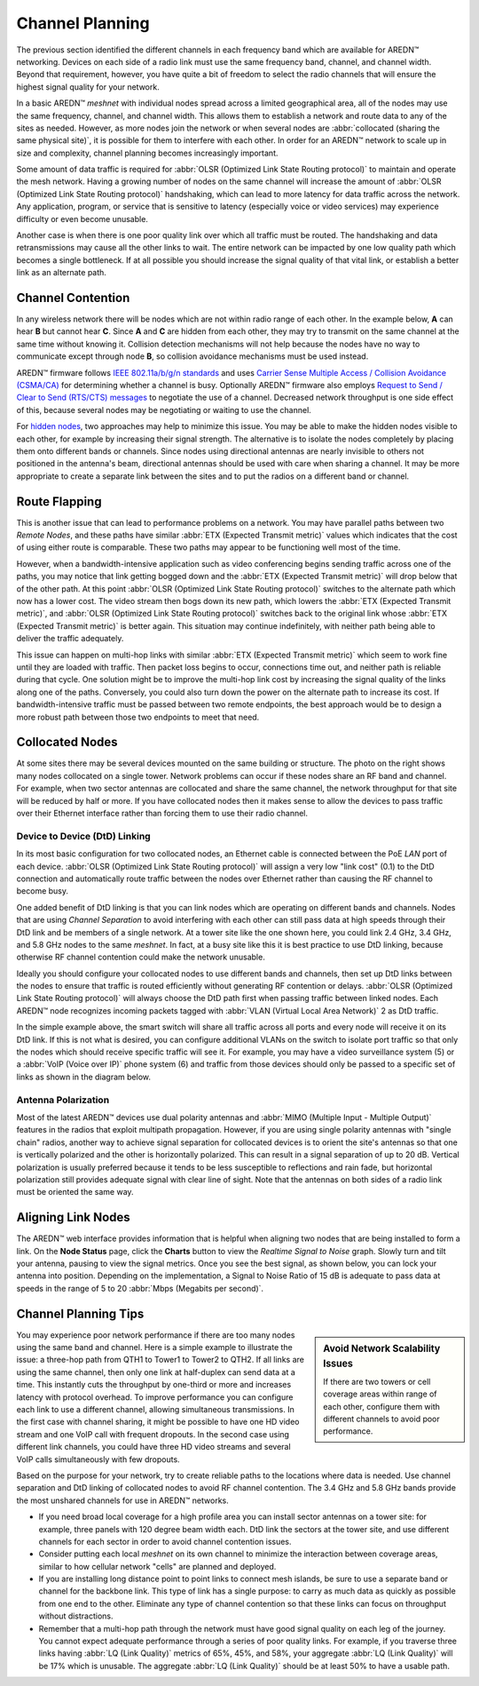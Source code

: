 ================
Channel Planning
================

The previous section identified the different channels in each frequency band which are available for AREDN |trade| networking. Devices on each side of a radio link must use the same frequency band, channel, and channel width. Beyond that requirement, however, you have quite a bit of freedom to select the radio channels that will ensure the highest signal quality for your network.

In a basic AREDN |trade| *meshnet* with individual nodes spread across a limited geographical area, all of the nodes may use the same frequency, channel, and channel width. This allows them to establish a network and route data to any of the sites as needed. However, as more nodes join the network or when several nodes are :abbr:`collocated (sharing the same physical site)`, it is possible for them to interfere with each other. In order for an AREDN |trade| network to scale up in size and complexity, channel planning becomes increasingly important.

Some amount of data traffic is required for :abbr:`OLSR (Optimized Link State Routing protocol)` to maintain and operate the mesh network. Having a growing number of nodes on the same channel will increase the amount of :abbr:`OLSR (Optimized Link State Routing protocol)` handshaking, which can lead to more latency for data traffic across the network. Any application, program, or service that is sensitive to latency (especially voice or video services) may experience difficulty or even become unusable.

Another case is when there is one poor quality link over which all traffic must be routed. The handshaking and data retransmissions may cause all the other links to wait. The entire network can be impacted by one low quality path which becomes a single bottleneck. If at all possible you should increase the signal quality of that vital link, or establish a better link as an alternate path.

Channel Contention
------------------

In any wireless network there will be nodes which are not within radio range of each other. In the example below, **A** can hear **B** but cannot hear **C**. Since **A** and **C** are hidden from each other, they may try to transmit on the same channel at the same time without knowing it. Collision detection mechanisms will not help because the nodes have no way to communicate except through node **B**, so collision avoidance mechanisms must be used instead.

.. image:: _images/hidden-node.png
   :alt: Hidden Node Problem
   :align: center

AREDN |trade| firmware follows `IEEE 802.11a/b/g/n standards <https://en.wikipedia.org/wiki/IEEE_802.11n-2009>`_ and uses `Carrier Sense Multiple Access / Collision Avoidance (CSMA/CA) <https://en.wikipedia.org/wiki/Carrier-sense_multiple_access>`_ for determining whether a channel is busy.  Optionally AREDN |trade| firmware also employs `Request to Send / Clear to Send (RTS/CTS) messages <https://en.wikipedia.org/wiki/IEEE_802.11_RTS/CTS>`_ to negotiate the use of a channel. Decreased network throughput is one side effect of this, because several nodes may be negotiating or waiting to use the channel.

For `hidden nodes <https://en.wikipedia.org/wiki/Hidden_node_problem>`_, two approaches may help to minimize this issue. You may be able to make the hidden nodes visible to each other, for example by increasing their signal strength. The alternative is to isolate the nodes completely by placing them onto different bands or channels. Since nodes using directional antennas are nearly invisible to others not positioned in the antenna's beam, directional antennas should be used with care when sharing a channel. It may be more appropriate to create a separate link between the sites and to put the radios on a different band or channel.

Route Flapping
--------------

This is another issue that can lead to performance problems on a network. You may have parallel paths between two *Remote Nodes*, and these paths have similar :abbr:`ETX (Expected Transmit metric)` values which indicates that the cost of using either route is comparable. These two paths may appear to be functioning well most of the time.

However, when a bandwidth-intensive application such as video conferencing begins sending traffic across one of the paths, you may notice that link getting bogged down and the :abbr:`ETX (Expected Transmit metric)` will drop below that of the other path. At this point :abbr:`OLSR (Optimized Link State Routing protocol)` switches to the alternate path which now has a lower cost. The video stream then bogs down its new path, which lowers the :abbr:`ETX (Expected Transmit metric)`, and :abbr:`OLSR (Optimized Link State Routing protocol)` switches back to the original link whose :abbr:`ETX (Expected Transmit metric)` is better again. This situation may continue indefinitely, with neither path being able to deliver the traffic adequately.

This issue can happen on multi-hop links with similar :abbr:`ETX (Expected Transmit metric)` which seem to work fine until they are loaded with traffic. Then packet loss begins to occur, connections time out, and neither path is reliable during that cycle. One solution might be to improve the multi-hop link cost by increasing the signal quality of the links along one of the paths. Conversely, you could also turn down the power on the alternate path to increase its cost. If bandwidth-intensive traffic must be passed between two remote endpoints, the best approach would be to design a more robust path between those two endpoints to meet that need.

Collocated Nodes
----------------

.. image:: _images/collocated-nodes.png
   :alt: Collocated Nodes
   :align: right

At some sites there may be several devices mounted on the same building or structure. The photo on the right shows many nodes collocated on a single tower. Network problems can occur if these nodes share an RF band and channel. For example, when two sector antennas are collocated and share the same channel, the network throughput for that site will be reduced by half or more. If you have collocated nodes then it makes sense to allow the devices to pass traffic over their Ethernet interface rather than forcing them to use their radio channel.

Device to Device (DtD) Linking
++++++++++++++++++++++++++++++

In its most basic configuration for two collocated nodes, an Ethernet cable is connected between the PoE *LAN* port of each device. :abbr:`OLSR (Optimized Link State Routing protocol)` will assign a very low "link cost" (0.1) to the DtD connection and automatically route traffic between the nodes over Ethernet rather than causing the RF channel to become busy.

One added benefit of DtD linking is that you can link nodes which are operating on different bands and channels. Nodes that are using *Channel Separation* to avoid interfering with each other can still pass data at high speeds through their DtD link and be members of a single network. At a tower site like the one shown here, you could link 2.4 GHz, 3.4 GHz, and 5.8 GHz nodes to the same *meshnet*. In fact, at a busy site like this it is best practice to use DtD linking, because otherwise RF channel contention could make the network unusable.

Ideally you should configure your collocated nodes to use different bands and channels, then set up DtD links between the nodes to ensure that traffic is routed efficiently without generating RF contention or delays. :abbr:`OLSR (Optimized Link State Routing protocol)` will always choose the DtD path first when passing traffic between linked nodes. Each AREDN |trade| node recognizes incoming packets tagged with :abbr:`VLAN (Virtual Local Area Network)` 2 as DtD traffic.

.. image:: _images/dtd-linking.png
   :alt: DtD Linking
   :align: center

In the simple example above, the smart switch will share all traffic across all ports and every node will receive it on its DtD link. If this is not what is desired, you can configure additional VLANs on the switch to isolate port traffic so that only the nodes which should receive specific traffic will see it. For example, you may have a video surveillance system (5) or a :abbr:`VoIP (Voice over IP)` phone system (6) and traffic from those devices should only be passed to a specific set of links as shown in the diagram below.

.. image:: _images/vlan-isolation.png
   :alt: Traffic Isolation with VLANs
   :align: center

Antenna Polarization
++++++++++++++++++++

Most of the latest AREDN |trade| devices use dual polarity antennas and :abbr:`MIMO (Multiple Input - Multiple Output)` features in the radios that  exploit multipath propagation. However, if you are using single polarity antennas with "single chain" radios, another way to achieve signal separation for collocated devices is to orient the site's antennas so that one is vertically polarized and the other is horizontally polarized. This can result in a signal separation of up to 20 dB. Vertical polarization is usually preferred because it tends to be less susceptible to reflections and rain fade, but horizontal polarization still provides adequate signal with clear line of sight. Note that the antennas on both sides of a radio link must be oriented the same way.

Aligning Link Nodes
-------------------

The AREDN |trade| web interface provides information that is helpful when aligning two nodes that are being installed to form a link. On the **Node Status** page, click the **Charts** button to view the *Realtime Signal to Noise* graph. Slowly turn and tilt your antenna, pausing to view the signal metrics. Once you see the best signal, as shown below, you can lock your antenna into position. Depending on the implementation, a Signal to Noise Ratio of 15 dB is adequate to pass data at speeds in the range of 5 to 20 :abbr:`Mbps (Megabits per second)`.

.. image:: _images/align-nodes.png
   :alt: Aligning Nodes
   :align: center

Channel Planning Tips
---------------------

.. sidebar:: Avoid Network Scalability Issues

   If there are two towers or cell coverage areas within range of each other, configure them with different channels to avoid poor performance.

You may experience poor network performance if there are too many nodes using the same band and channel. Here is a simple example to illustrate the issue: a three-hop path from QTH1 to Tower1 to Tower2 to QTH2. If all links are using the same channel, then only one link at half-duplex can send data at a time. This instantly cuts the throughput by one-third or more and increases latency with protocol overhead. To improve performance you can configure each link to use a different channel, allowing simultaneous transmissions. In the first case with channel sharing, it might be possible to have one HD video stream and one VoIP call with frequent dropouts. In the second case using different link channels, you could have three HD video streams and several VoIP calls simultaneously with few dropouts.

Based on the purpose for your network, try to create reliable paths to the locations where data is needed. Use channel separation and DtD linking of collocated nodes to avoid RF channel contention. The 3.4 GHz and 5.8 GHz bands provide the most unshared channels for use in AREDN |trade| networks.

* If you need broad local coverage for a high profile area you can install sector antennas on a tower site: for example, three panels with 120 degree beam width each. DtD link the sectors at the tower site, and use different channels for each sector in order to avoid channel contention issues.

* Consider putting each local *meshnet* on its own channel to minimize the interaction between coverage areas, similar to how cellular network "cells" are planned and deployed.

* If you are installing long distance point to point links to connect mesh islands, be sure to use a separate band or channel for the backbone link. This type of link has a single purpose: to carry as much data as quickly as possible from one end to the other. Eliminate any type of channel contention so that these links can focus on throughput without distractions.

* Remember that a multi-hop path through the network must have good signal quality on each leg of the journey. You cannot expect adequate performance through a series of poor quality links. For example, if you traverse three links having :abbr:`LQ (Link Quality)` metrics of 65%, 45%, and 58%, your aggregate :abbr:`LQ (Link Quality)` will be 17% which is unusable. The aggregate :abbr:`LQ (Link Quality)` should be at least 50% to have a usable path.

.. |trade|  unicode:: U+02122 .. TRADE MARK SIGN
   :ltrim:
